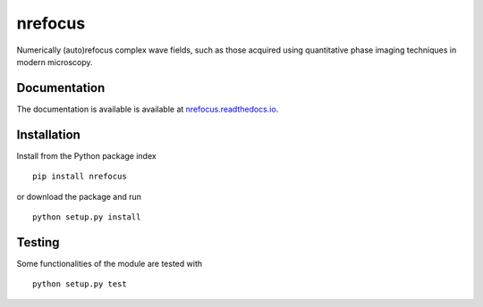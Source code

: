 nrefocus
========

|PyPI Version| |Tests Status| |Coverage Status| |Docs Status|

Numerically (auto)refocus complex wave fields, such as those acquired using
quantitative phase imaging techniques in modern microscopy.


Documentation
-------------

The documentation is available is available at `nrefocus.readthedocs.io <https://nrefocus.readthedocs.io/en/stable/>`__.


Installation
------------
Install from the Python package index

::

    pip install nrefocus

or download the package and run

::

    python setup.py install


Testing
-------
Some functionalities of the module are tested with

::

    python setup.py test



.. |PyPI Version| image:: https://img.shields.io/pypi/v/nrefocus.svg
   :target: https://pypi.python.org/pypi/nrefocus
.. |Tests Status| image:: https://img.shields.io/github/workflow/status/RI-Imaging/nrefocus/Checks
   :target: https://github.com/RI-Imaging/nrefocus/actions?query=workflow%3AChecks
.. |Coverage Status| image:: https://img.shields.io/codecov/c/github/RI-imaging/nrefocus/master.svg
   :target: https://codecov.io/gh/RI-imaging/nrefocus
.. |Docs Status| image:: https://readthedocs.org/projects/nrefocus/badge/?version=latest
   :target: https://readthedocs.org/projects/nrefocus/builds/
